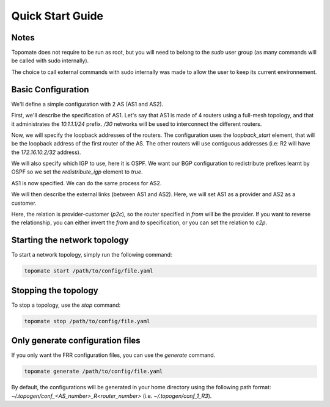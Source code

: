 Quick Start Guide
=================

Notes
#####

Topomate does not require to be run as root, but you will need to belong to the
`sudo` user group (as many commands will be called with sudo internally).

The choice to call external commands with sudo internally was made to allow the
user to keep its current environnement.

Basic Configuration
###################

We'll define a simple configuration with 2 AS (AS1 and AS2).

First, we'll describe the specification of AS1. Let's say that AS1 is made of
4 routers using a full-mesh topology, and that it administrates the
`10.1.1.1/24` prefix. `/30` networks will be used to interconnect the different
routers.

.. code-block:: yaml
  :linenos:

   autonomous_systems:
    - asn: 1
      routers: 4
      prefix: '10.1.1.0/24'
      links:
        kind: 'full-mesh'
        subnet_length: 30

Now, we will specify the loopback addresses of the routers. The configuration
uses the `loopback_start` element, that will be the loopback address of the
first router of the AS. The other routers will use contiguous addresses (i.e: R2
will have the `172.16.10.2/32` address).

We will also specify which IGP to use, here it is OSPF. We want our BGP
configuration to redistribute prefixes learnt by OSPF so we set the
`redistribute_igp` element to `true`.


.. code-block:: yaml
  :linenos:

  autonomous_systems:
    - asn: 1
      routers: 4
      prefix: '10.1.1.0/24'
      loopback_start: '172.16.10.1/32'
      igp: OSPF
      redistribute_igp: true
      links:
        kind: 'full-mesh'
        subnet_length: 30
      

AS1 is now specified. We can do the same process for AS2.

.. code-block:: yaml
  :linenos:

  autonomous_systems:
    - asn: 1
      routers: 4
      prefix: '10.1.1.0/24'
      loopback_start: '172.16.10.1/32'
      igp: OSPF
      redistribute_igp: true
      links:
        kind: 'full-mesh'
        subnet_length: 30
    - asn: 2
      routers: 2
      loopback_start: '172.16.20.1/32'
      igp: OSPF
      redistribute_igp: true
      prefix: '10.1.2.0/24'
      links:
        kind: 'full-mesh'
        subnet_length: 30


We will then describe the external links (between AS1 and AS2). Here, we will
set AS1 as a provider and AS2 as a customer.

.. code-block:: yaml
  :linenos:

  external_links:
    - from:
        asn: 1
        router_id: 1
      to:
        asn: 2
        router_id: 1
      rel: 'p2c'

Here, the relation is provider-customer (`p2c`), so the router specified in
`from` will be the provider. If you want to reverse the relationship, you can
either invert the `from` and `to` specification, or you can set the relation to
`c2p`.


Starting the network topology
#############################

To start a network topology, simply run the following command:

.. code-block:: bash

   topomate start /path/to/config/file.yaml

Stopping the topology
#####################

To stop a topology, use the `stop` command:

.. code-block:: bash

   topomate stop /path/to/config/file.yaml


Only generate configuration files
#################################

If you only want the FRR configuration files, you can use the `generate` command.

.. code-block:: bash

   topomate generate /path/to/config/file.yaml

By default, the configurations will be generated in your home directory using
the following path format: `~/.topogen/conf_<AS_number>_R<router_number>`
(i.e. `~/.topogen/conf_1_R3`).